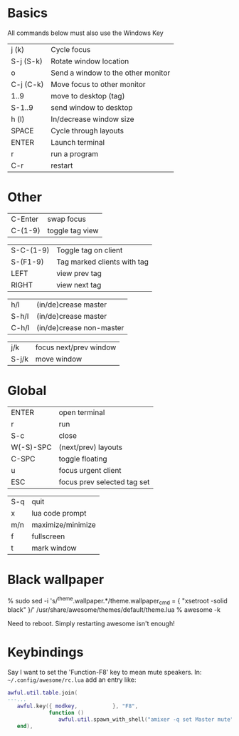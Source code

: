 * Basics

All commands below must also use the Windows Key

|-----------+------------------------------------|
| j (k)     | Cycle focus                        |
| S-j (S-k) | Rotate window location             |
| o         | Send a window to the other monitor |
| C-j (C-k) | Move focus to other monitor        |
| 1..9      | move to desktop (tag)              |
| S-1..9    | send window to desktop             |
| h (l)     | In/decrease window size            |
| SPACE     | Cycle through layouts              |
| ENTER     | Launch terminal                    |
| r         | run a program                      |
| C-r       | restart                            |
|-----------+------------------------------------|

* Other

| C-Enter   | swap focus                  |
| C-(1-9)   | toggle tag view             |

| S-C-(1-9) | Toggle tag on client        |
| S-(F1-9)  | Tag marked clients with tag |
| LEFT      | view prev tag               |
| RIGHT     | view next tag               |


| h/l   | (in/de)crease master     |
| S-h/l | (in/de)crease master     |
| C-h/l | (in/de)crease non-master |

| j/k   | focus next/prev window |
| S-j/k | move window            |

* Global

| ENTER     | open terminal               |
| r         | run                         |
| S-c       | close                       |
| W(-S)-SPC | (next/prev) layouts         |
| C-SPC     | toggle floating             |
| u         | focus urgent client         |
| ESC       | focus prev selected tag set |

| S-q       | quit                        |
| x         | lua code prompt             |
| m/n       | maximize/minimize           |
| f         | fullscreen                  |
| t         | mark window                 |
* Black wallpaper

    % sudo sed -i 's/^theme.wallpaper.*/theme.wallpaper_cmd = { "xsetroot -solid black" }/' /usr/share/awesome/themes/default/theme.lua
    % awesome -k

  Need to reboot.  Simply restarting awesome isn't enough!
* Keybindings

Say I want to set the 'Function-F8' key to mean mute speakers.  In:
=~/.config/awesome/rc.lua= add an entry like:

#+BEGIN_SRC lua
awful.util.table.join(
---...
   awful.key({ modkey,           }, "F8", 
             function () 
                awful.util.spawn_with_shell("amixer -q set Master mute") 
   end), 
#+END_SRC


 
